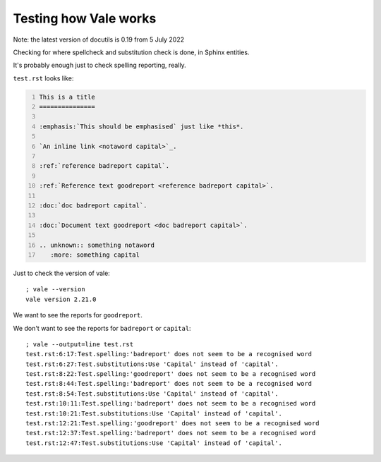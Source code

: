 Testing how Vale works
======================

Note: the latest version of docutils is 0.19 from 5 July 2022

Checking for where spellcheck and substitution check is done, in Sphinx
entities.

It's probably enough just to check spelling reporting, really.

``test.rst`` looks like:

.. I can't use the ``include`` directive for a GitHub document, as they
   don't support it (it is technically a possible security issue). So
   I'm going to repdroduce the file by copying it, and trying to remember
   to update the copy when I change the file (!)

.. code:: reStructuredText
    :number-lines:

    This is a title
    ===============

    :emphasis:`This should be emphasised` just like *this*.

    `An inline link <notaword capital>`_.

    :ref:`reference badreport capital`.

    :ref:`Reference text goodreport <reference badreport capital>`.

    :doc:`doc badreport capital`.

    :doc:`Document text goodreport <doc badreport capital>`.

    .. unknown:: something notaword
       :more: something capital

Just to check the version of vale::

    ; vale --version
    vale version 2.21.0

We want to see the reports for ``goodreport``.

We don't want to see the reports for ``badreport`` or ``capital``::

    ; vale --output=line test.rst
    test.rst:6:17:Test.spelling:'badreport' does not seem to be a recognised word
    test.rst:6:27:Test.substitutions:Use 'Capital' instead of 'capital'.
    test.rst:8:22:Test.spelling:'goodreport' does not seem to be a recognised word
    test.rst:8:44:Test.spelling:'badreport' does not seem to be a recognised word
    test.rst:8:54:Test.substitutions:Use 'Capital' instead of 'capital'.
    test.rst:10:11:Test.spelling:'badreport' does not seem to be a recognised word
    test.rst:10:21:Test.substitutions:Use 'Capital' instead of 'capital'.
    test.rst:12:21:Test.spelling:'goodreport' does not seem to be a recognised word
    test.rst:12:37:Test.spelling:'badreport' does not seem to be a recognised word
    test.rst:12:47:Test.substitutions:Use 'Capital' instead of 'capital'.
